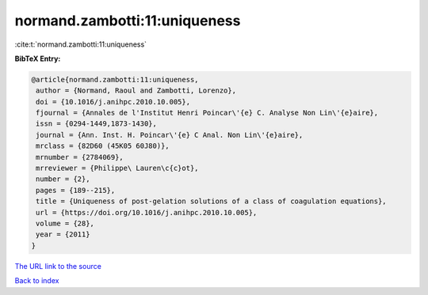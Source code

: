 normand.zambotti:11:uniqueness
==============================

:cite:t:`normand.zambotti:11:uniqueness`

**BibTeX Entry:**

.. code-block:: bibtex

   @article{normand.zambotti:11:uniqueness,
    author = {Normand, Raoul and Zambotti, Lorenzo},
    doi = {10.1016/j.anihpc.2010.10.005},
    fjournal = {Annales de l'Institut Henri Poincar\'{e} C. Analyse Non Lin\'{e}aire},
    issn = {0294-1449,1873-1430},
    journal = {Ann. Inst. H. Poincar\'{e} C Anal. Non Lin\'{e}aire},
    mrclass = {82D60 (45K05 60J80)},
    mrnumber = {2784069},
    mrreviewer = {Philippe\ Lauren\c{c}ot},
    number = {2},
    pages = {189--215},
    title = {Uniqueness of post-gelation solutions of a class of coagulation equations},
    url = {https://doi.org/10.1016/j.anihpc.2010.10.005},
    volume = {28},
    year = {2011}
   }
`The URL link to the source <ttps://doi.org/10.1016/j.anihpc.2010.10.005}>`_


`Back to index <../By-Cite-Keys.html>`_
